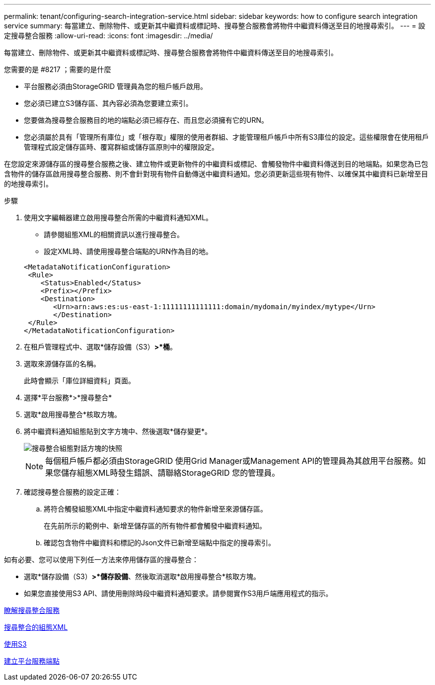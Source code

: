 ---
permalink: tenant/configuring-search-integration-service.html 
sidebar: sidebar 
keywords: how to configure search integration service 
summary: 每當建立、刪除物件、或更新其中繼資料或標記時、搜尋整合服務會將物件中繼資料傳送至目的地搜尋索引。 
---
= 設定搜尋整合服務
:allow-uri-read: 
:icons: font
:imagesdir: ../media/


[role="lead"]
每當建立、刪除物件、或更新其中繼資料或標記時、搜尋整合服務會將物件中繼資料傳送至目的地搜尋索引。

.您需要的是 #8217 ；需要的是什麼
* 平台服務必須由StorageGRID 管理員為您的租戶帳戶啟用。
* 您必須已建立S3儲存區、其內容必須為您要建立索引。
* 您要做為搜尋整合服務目的地的端點必須已經存在、而且您必須擁有它的URN。
* 您必須屬於具有「管理所有庫位」或「根存取」權限的使用者群組、才能管理租戶帳戶中所有S3庫位的設定。這些權限會在使用租戶管理程式設定儲存區時、覆寫群組或儲存區原則中的權限設定。


在您設定來源儲存區的搜尋整合服務之後、建立物件或更新物件的中繼資料或標記、會觸發物件中繼資料傳送到目的地端點。如果您為已包含物件的儲存區啟用搜尋整合服務、則不會針對現有物件自動傳送中繼資料通知。您必須更新這些現有物件、以確保其中繼資料已新增至目的地搜尋索引。

.步驟
. 使用文字編輯器建立啟用搜尋整合所需的中繼資料通知XML。
+
** 請參閱組態XML的相關資訊以進行搜尋整合。
** 設定XML時、請使用搜尋整合端點的URN作為目的地。


+
[listing]
----
<MetadataNotificationConfiguration>
 <Rule>
    <Status>Enabled</Status>
    <Prefix></Prefix>
    <Destination>
       <Urn>arn:aws:es:us-east-1:11111111111111:domain/mydomain/myindex/mytype</Urn>
       </Destination>
 </Rule>
</MetadataNotificationConfiguration>
----
. 在租戶管理程式中、選取*儲存設備（S3）*>*桶*。
. 選取來源儲存區的名稱。
+
此時會顯示「庫位詳細資料」頁面。

. 選擇*平台服務*>*搜尋整合*
. 選取*啟用搜尋整合*核取方塊。
. 將中繼資料通知組態貼到文字方塊中、然後選取*儲存變更*。
+
image::../media/tenant_bucket_search_integration_configuration.png[搜尋整合組態對話方塊的快照]

+

NOTE: 每個租戶帳戶都必須由StorageGRID 使用Grid Manager或Management API的管理員為其啟用平台服務。如果您儲存組態XML時發生錯誤、請聯絡StorageGRID 您的管理員。

. 確認搜尋整合服務的設定正確：
+
.. 將符合觸發組態XML中指定中繼資料通知要求的物件新增至來源儲存區。
+
在先前所示的範例中、新增至儲存區的所有物件都會觸發中繼資料通知。

.. 確認包含物件中繼資料和標記的Json文件已新增至端點中指定的搜尋索引。




如有必要、您可以使用下列任一方法來停用儲存區的搜尋整合：

* 選取*儲存設備（S3）*>*儲存設備*、然後取消選取*啟用搜尋整合*核取方塊。
* 如果您直接使用S3 API、請使用刪除時段中繼資料通知要求。請參閱實作S3用戶端應用程式的指示。


xref:understanding-search-integration-service.adoc[瞭解搜尋整合服務]

xref:configuration-xml-for-search-configuration.adoc[搜尋整合的組態XML]

xref:../s3/index.adoc[使用S3]

xref:creating-platform-services-endpoint.adoc[建立平台服務端點]
